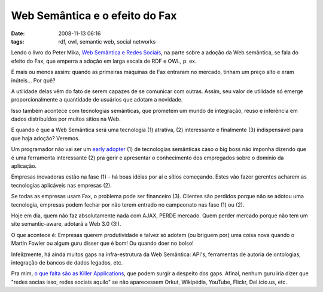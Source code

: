 Web Semântica e o efeito do Fax
###############################
:date: 2008-11-13 06:16
:tags: rdf, owl, semantic web, social networks

Lendo o livro do Peter Mika, `Web Semântica e Redes Sociais`_, na parte sobre a adoção da Web semântica, se fala do efeito do Fax, que emperra a adoção em larga escala de RDF e OWL, p. ex.

É mais ou menos assim: quando as primeiras máquinas de Fax entraram no mercado, tinham um preço alto e eram inúteis... Por quê?

A utilidade delas vêm do fato de serem capazes de se comunicar com outras.
Assim, seu valor de utilidade só emerge proporcionalmente a quantidade de usuários que adotam a novidade.

Isso também acontece com tecnologias semânticas, que prometem um mundo de integração, reuso e inferência em
dados distribuídos por muitos sítios na Web.

E quando é que a Web Semântica será uma tecnologia (1) atrativa, (2) interessante e finalmente (3) indispensável para que haja adoção? Veremos.

Um programador não vai ser um `early adopter`_ (1) de tecnologias semânticas caso o big boss não imponha dizendo que é uma ferramenta interessante (2) pra gerir e apresentar o conhecimento dos empregados sobre o domínio da aplicação.

Empresas inovadoras estão na fase (1) - há boas idéias por aí e sítios começando.
Estes vão fazer gerentes acharem as tecnologias aplicáveis nas empresas (2).

Se todas as empresas usam Fax, o problema pode ser financeiro (3).
Clientes são perdidos porque não se adotou uma tecnologia, empresas podem fechar por não terem entrado no campeonato nas fase (1) ou (2).

Hoje em dia, quem não faz absolutamente nada com AJAX, PERDE mercado.
Quem perder mercado porque não tem um site semantic-aware, adotará a Web 3.0 (3!).

O que acontece é: Empresas querem produtividade e talvez só adotem (ou briguem por) uma coisa nova quando o Martin Fowler ou algum guru disser que é bom! Ou quando doer no bolso!

Infelizmente, há ainda muitos gaps na infra-estrutura da Web Semântica: API's, ferramentas de autoria de ontologias, integração de bancos de dados legados, etc.

Pra mim, `o que falta são as Killer Applications`_, que podem surgir a despeito dos gaps.
Afinal, nenhum guru iria dizer que "redes socias isso, redes sociais aquilo" se não aparecessem Orkut, Wikipédia, YouTube, Flickr, Del.icio.us, etc.

.. _Web Semântica e Redes Sociais: http://www.amazon.com/Social-Networks-Semantic-Web-Beyond/dp/0387710000
.. _early adopter: http://en.wikipedia.org/wiki/Early_adopter
.. _o que falta são as Killer Applications: http://www.readwriteweb.com/archives/semantic_web_what_is_the_killer_app.php

